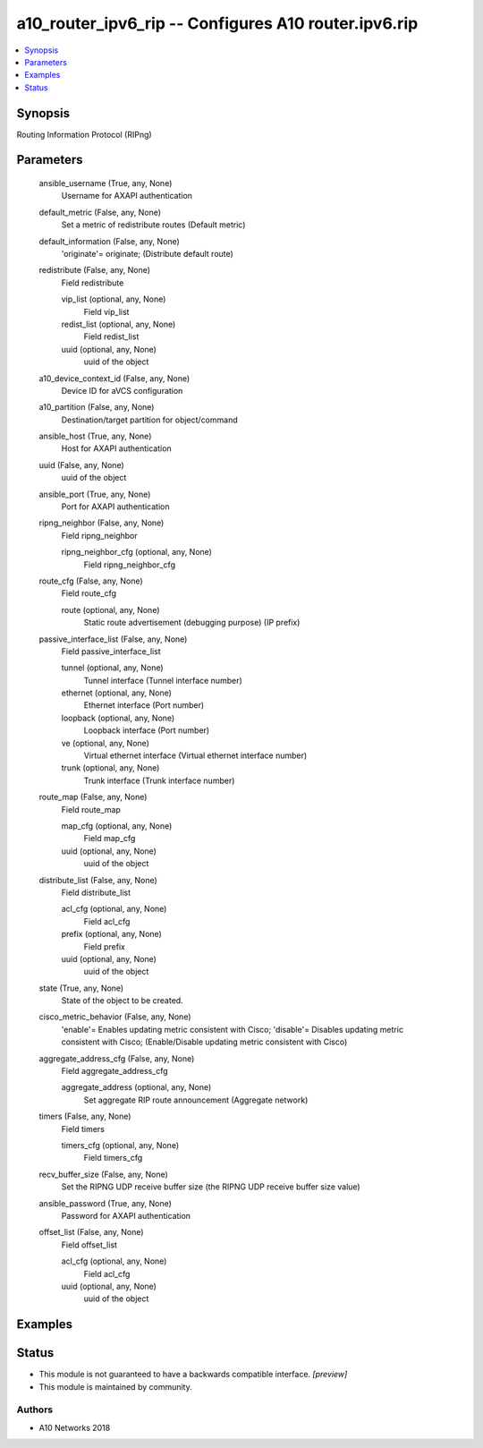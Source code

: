 .. _a10_router_ipv6_rip_module:


a10_router_ipv6_rip -- Configures A10 router.ipv6.rip
=====================================================

.. contents::
   :local:
   :depth: 1


Synopsis
--------

Routing Information Protocol (RIPng)






Parameters
----------

  ansible_username (True, any, None)
    Username for AXAPI authentication


  default_metric (False, any, None)
    Set a metric of redistribute routes (Default metric)


  default_information (False, any, None)
    'originate'= originate;  (Distribute default route)


  redistribute (False, any, None)
    Field redistribute


    vip_list (optional, any, None)
      Field vip_list


    redist_list (optional, any, None)
      Field redist_list


    uuid (optional, any, None)
      uuid of the object



  a10_device_context_id (False, any, None)
    Device ID for aVCS configuration


  a10_partition (False, any, None)
    Destination/target partition for object/command


  ansible_host (True, any, None)
    Host for AXAPI authentication


  uuid (False, any, None)
    uuid of the object


  ansible_port (True, any, None)
    Port for AXAPI authentication


  ripng_neighbor (False, any, None)
    Field ripng_neighbor


    ripng_neighbor_cfg (optional, any, None)
      Field ripng_neighbor_cfg



  route_cfg (False, any, None)
    Field route_cfg


    route (optional, any, None)
      Static route advertisement (debugging purpose) (IP prefix)



  passive_interface_list (False, any, None)
    Field passive_interface_list


    tunnel (optional, any, None)
      Tunnel interface (Tunnel interface number)


    ethernet (optional, any, None)
      Ethernet interface (Port number)


    loopback (optional, any, None)
      Loopback interface (Port number)


    ve (optional, any, None)
      Virtual ethernet interface (Virtual ethernet interface number)


    trunk (optional, any, None)
      Trunk interface (Trunk interface number)



  route_map (False, any, None)
    Field route_map


    map_cfg (optional, any, None)
      Field map_cfg


    uuid (optional, any, None)
      uuid of the object



  distribute_list (False, any, None)
    Field distribute_list


    acl_cfg (optional, any, None)
      Field acl_cfg


    prefix (optional, any, None)
      Field prefix


    uuid (optional, any, None)
      uuid of the object



  state (True, any, None)
    State of the object to be created.


  cisco_metric_behavior (False, any, None)
    'enable'= Enables updating metric consistent with Cisco; 'disable'= Disables updating metric consistent with Cisco;  (Enable/Disable updating metric consistent with Cisco)


  aggregate_address_cfg (False, any, None)
    Field aggregate_address_cfg


    aggregate_address (optional, any, None)
      Set aggregate RIP route announcement (Aggregate network)



  timers (False, any, None)
    Field timers


    timers_cfg (optional, any, None)
      Field timers_cfg



  recv_buffer_size (False, any, None)
    Set the RIPNG UDP receive buffer size (the RIPNG UDP receive buffer size value)


  ansible_password (True, any, None)
    Password for AXAPI authentication


  offset_list (False, any, None)
    Field offset_list


    acl_cfg (optional, any, None)
      Field acl_cfg


    uuid (optional, any, None)
      uuid of the object










Examples
--------

.. code-block:: yaml+jinja

    





Status
------




- This module is not guaranteed to have a backwards compatible interface. *[preview]*


- This module is maintained by community.



Authors
~~~~~~~

- A10 Networks 2018

